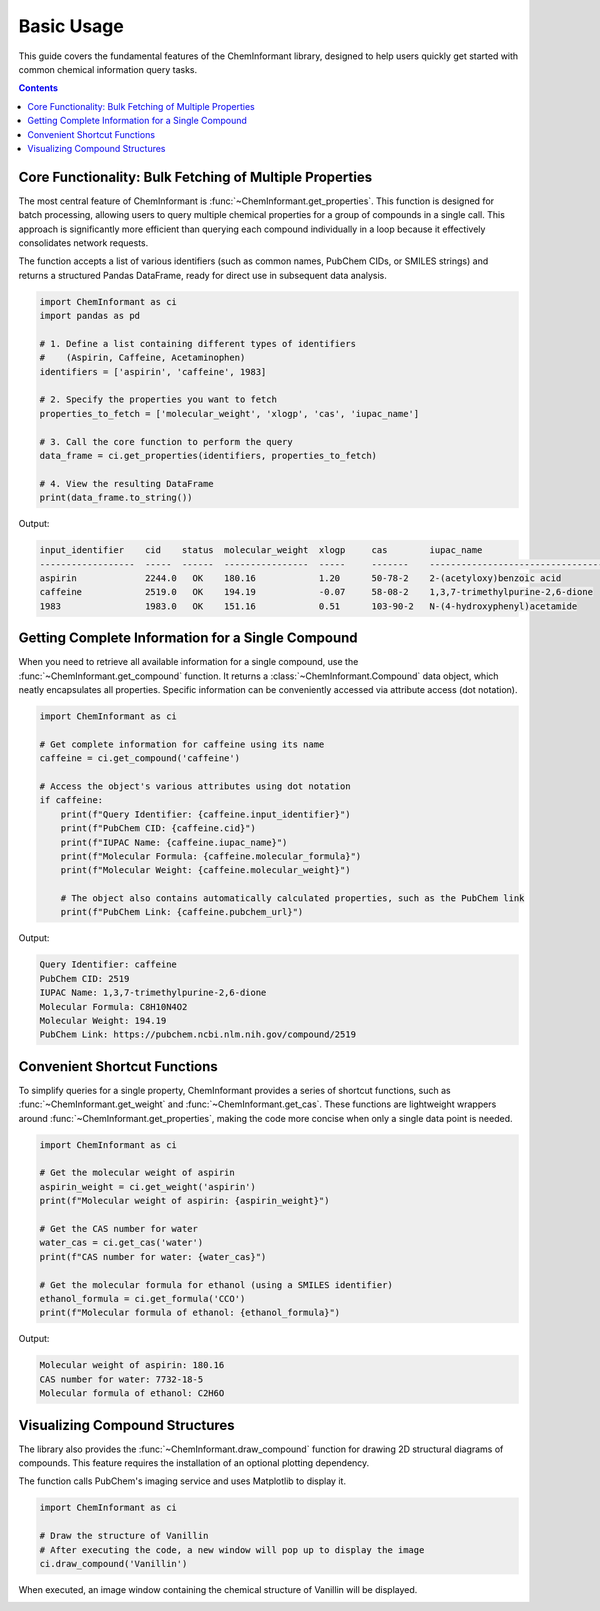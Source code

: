 ==========
Basic Usage
==========

This guide covers the fundamental features of the ChemInformant library, designed to help users quickly get started with common chemical information query tasks.

.. contents:: Contents
    :local:

----------------------------------------------------
Core Functionality: Bulk Fetching of Multiple Properties
----------------------------------------------------

The most central feature of ChemInformant is :func:`~ChemInformant.get_properties`. This function is designed for batch processing, allowing users to query multiple chemical properties for a group of compounds in a single call. This approach is significantly more efficient than querying each compound individually in a loop because it effectively consolidates network requests.

The function accepts a list of various identifiers (such as common names, PubChem CIDs, or SMILES strings) and returns a structured Pandas DataFrame, ready for direct use in subsequent data analysis.

.. code-block:: python

    import ChemInformant as ci
    import pandas as pd

    # 1. Define a list containing different types of identifiers
    #    (Aspirin, Caffeine, Acetaminophen)
    identifiers = ['aspirin', 'caffeine', 1983] 

    # 2. Specify the properties you want to fetch
    properties_to_fetch = ['molecular_weight', 'xlogp', 'cas', 'iupac_name']

    # 3. Call the core function to perform the query
    data_frame = ci.get_properties(identifiers, properties_to_fetch)

    # 4. View the resulting DataFrame
    print(data_frame.to_string())

Output:

.. code-block:: text

  input_identifier    cid    status  molecular_weight  xlogp     cas        iupac_name
  ------------------  -----  ------  ----------------  -----     -------    ---------------------------------
  aspirin             2244.0   OK    180.16            1.20      50-78-2    2-(acetyloxy)benzoic acid
  caffeine            2519.0   OK    194.19            -0.07     58-08-2    1,3,7-trimethylpurine-2,6-dione
  1983                1983.0   OK    151.16            0.51      103-90-2   N-(4-hydroxyphenyl)acetamide


------------------------------------------------
Getting Complete Information for a Single Compound
------------------------------------------------

When you need to retrieve all available information for a single compound, use the :func:`~ChemInformant.get_compound` function. It returns a :class:`~ChemInformant.Compound` data object, which neatly encapsulates all properties. Specific information can be conveniently accessed via attribute access (dot notation).

.. code-block:: python

    import ChemInformant as ci

    # Get complete information for caffeine using its name
    caffeine = ci.get_compound('caffeine')

    # Access the object's various attributes using dot notation
    if caffeine:
        print(f"Query Identifier: {caffeine.input_identifier}")
        print(f"PubChem CID: {caffeine.cid}")
        print(f"IUPAC Name: {caffeine.iupac_name}")
        print(f"Molecular Formula: {caffeine.molecular_formula}")
        print(f"Molecular Weight: {caffeine.molecular_weight}")
        
        # The object also contains automatically calculated properties, such as the PubChem link
        print(f"PubChem Link: {caffeine.pubchem_url}")

Output:

.. code-block:: text

    Query Identifier: caffeine
    PubChem CID: 2519
    IUPAC Name: 1,3,7-trimethylpurine-2,6-dione
    Molecular Formula: C8H10N4O2
    Molecular Weight: 194.19
    PubChem Link: https://pubchem.ncbi.nlm.nih.gov/compound/2519

-----------------------------
Convenient Shortcut Functions
-----------------------------

To simplify queries for a single property, ChemInformant provides a series of shortcut functions, such as :func:`~ChemInformant.get_weight` and :func:`~ChemInformant.get_cas`. These functions are lightweight wrappers around :func:`~ChemInformant.get_properties`, making the code more concise when only a single data point is needed.

.. code-block:: python

    import ChemInformant as ci

    # Get the molecular weight of aspirin
    aspirin_weight = ci.get_weight('aspirin')
    print(f"Molecular weight of aspirin: {aspirin_weight}")

    # Get the CAS number for water
    water_cas = ci.get_cas('water')
    print(f"CAS number for water: {water_cas}")

    # Get the molecular formula for ethanol (using a SMILES identifier)
    ethanol_formula = ci.get_formula('CCO')
    print(f"Molecular formula of ethanol: {ethanol_formula}")

Output:

.. code-block:: text

    Molecular weight of aspirin: 180.16
    CAS number for water: 7732-18-5
    Molecular formula of ethanol: C2H6O

-----------------------------
Visualizing Compound Structures
-----------------------------

The library also provides the :func:`~ChemInformant.draw_compound` function for drawing 2D structural diagrams of compounds. This feature requires the installation of an optional plotting dependency.

The function calls PubChem's imaging service and uses Matplotlib to display it.

.. code-block:: python

    import ChemInformant as ci

    # Draw the structure of Vanillin
    # After executing the code, a new window will pop up to display the image
    ci.draw_compound('Vanillin')

When executed, an image window containing the chemical structure of Vanillin will be displayed.

.. image:: _static/2025-07-22-103832.jpg
   :alt: Chemical structure diagram of Vanillin
   :align: center
   :width: 500px